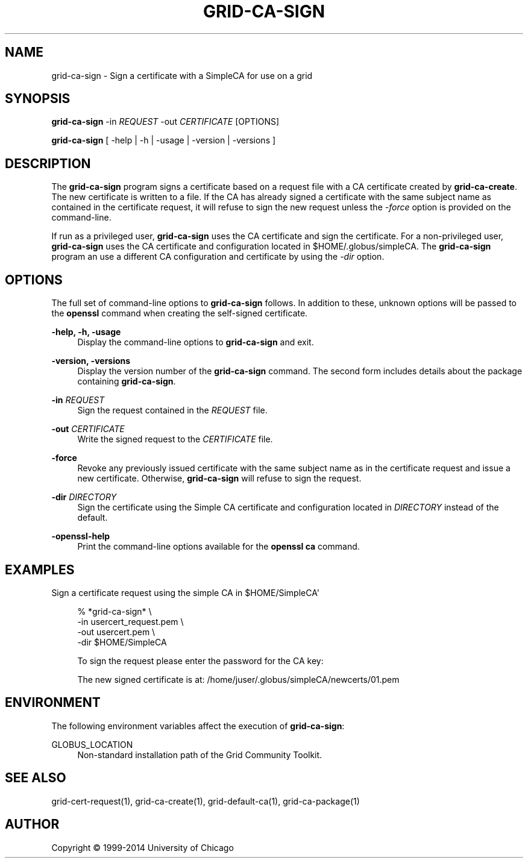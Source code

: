 '\" t
.\"     Title: grid-ca-sign
.\"    Author: [see the "AUTHOR" section]
.\" Generator: DocBook XSL Stylesheets vsnapshot <http://docbook.sf.net/>
.\"      Date: 03/31/2018
.\"    Manual: Grid Community Toolkit Manual
.\"    Source: Grid Community Toolkit 6
.\"  Language: English
.\"
.TH "GRID\-CA\-SIGN" "1" "03/31/2018" "Grid Community Toolkit 6" "Grid Community Toolkit Manual"
.\" -----------------------------------------------------------------
.\" * Define some portability stuff
.\" -----------------------------------------------------------------
.\" ~~~~~~~~~~~~~~~~~~~~~~~~~~~~~~~~~~~~~~~~~~~~~~~~~~~~~~~~~~~~~~~~~
.\" http://bugs.debian.org/507673
.\" http://lists.gnu.org/archive/html/groff/2009-02/msg00013.html
.\" ~~~~~~~~~~~~~~~~~~~~~~~~~~~~~~~~~~~~~~~~~~~~~~~~~~~~~~~~~~~~~~~~~
.ie \n(.g .ds Aq \(aq
.el       .ds Aq '
.\" -----------------------------------------------------------------
.\" * set default formatting
.\" -----------------------------------------------------------------
.\" disable hyphenation
.nh
.\" disable justification (adjust text to left margin only)
.ad l
.\" -----------------------------------------------------------------
.\" * MAIN CONTENT STARTS HERE *
.\" -----------------------------------------------------------------
.SH "NAME"
grid-ca-sign \- Sign a certificate with a SimpleCA for use on a grid
.SH "SYNOPSIS"
.sp
\fBgrid\-ca\-sign\fR \-in \fIREQUEST\fR \-out \fICERTIFICATE\fR [OPTIONS]
.sp
\fBgrid\-ca\-sign\fR [ \-help | \-h | \-usage | \-version | \-versions ]
.SH "DESCRIPTION"
.sp
The \fBgrid\-ca\-sign\fR program signs a certificate based on a request file with a CA certificate created by \fBgrid\-ca\-create\fR\&. The new certificate is written to a file\&. If the CA has already signed a certificate with the same subject name as contained in the certificate request, it will refuse to sign the new request unless the \fI\-force\fR option is provided on the command\-line\&.
.sp
If run as a privileged user, \fBgrid\-ca\-sign\fR uses the CA certificate and sign the certificate\&. For a non\-privileged user, \fBgrid\-ca\-sign\fR uses the CA certificate and configuration located in $HOME/\&.globus/simpleCA\&. The \fBgrid\-ca\-sign\fR program an use a different CA configuration and certificate by using the \fI\-dir\fR option\&.
.SH "OPTIONS"
.sp
The full set of command\-line options to \fBgrid\-ca\-sign\fR follows\&. In addition to these, unknown options will be passed to the \fBopenssl\fR command when creating the self\-signed certificate\&.
.PP
\fB\-help, \-h, \-usage\fR
.RS 4
Display the command\-line options to
\fBgrid\-ca\-sign\fR
and exit\&.
.RE
.PP
\fB\-version, \-versions\fR
.RS 4
Display the version number of the
\fBgrid\-ca\-sign\fR
command\&. The second form includes details about the package containing
\fBgrid\-ca\-sign\fR\&.
.RE
.PP
\fB\-in \fR\fB\fIREQUEST\fR\fR
.RS 4
Sign the request contained in the
\fIREQUEST\fR
file\&.
.RE
.PP
\fB\-out \fR\fB\fICERTIFICATE\fR\fR
.RS 4
Write the signed request to the
\fICERTIFICATE\fR
file\&.
.RE
.PP
\fB\-force\fR
.RS 4
Revoke any previously issued certificate with the same subject name as in the certificate request and issue a new certificate\&. Otherwise,
\fBgrid\-ca\-sign\fR
will refuse to sign the request\&.
.RE
.PP
\fB\-dir \fR\fB\fIDIRECTORY\fR\fR
.RS 4
Sign the certificate using the Simple CA certificate and configuration located in
\fIDIRECTORY\fR
instead of the default\&.
.RE
.PP
\fB\-openssl\-help\fR
.RS 4
Print the command\-line options available for the
\fBopenssl ca\fR
command\&.
.RE
.SH "EXAMPLES"
.sp
Sign a certificate request using the simple CA in $HOME/SimpleCA\*(Aq
.sp
.if n \{\
.RS 4
.\}
.nf
% *grid\-ca\-sign* \e
    \-in usercert_request\&.pem \e
    \-out usercert\&.pem \e
    \-dir $HOME/SimpleCA
.fi
.if n \{\
.RE
.\}
.sp
.if n \{\
.RS 4
.\}
.nf
To sign the request please enter the password for the CA key:
.fi
.if n \{\
.RE
.\}
.sp
.if n \{\
.RS 4
.\}
.nf
The new signed certificate is at: /home/juser/\&.globus/simpleCA/newcerts/01\&.pem
.fi
.if n \{\
.RE
.\}
.SH "ENVIRONMENT"
.sp
The following environment variables affect the execution of \fBgrid\-ca\-sign\fR:
.PP
GLOBUS_LOCATION
.RS 4
Non\-standard installation path of the Grid Community Toolkit\&.
.RE
.SH "SEE ALSO"
.sp
grid\-cert\-request(1), grid\-ca\-create(1), grid\-default\-ca(1), grid\-ca\-package(1)
.SH "AUTHOR"
.sp
Copyright \(co 1999\-2014 University of Chicago
